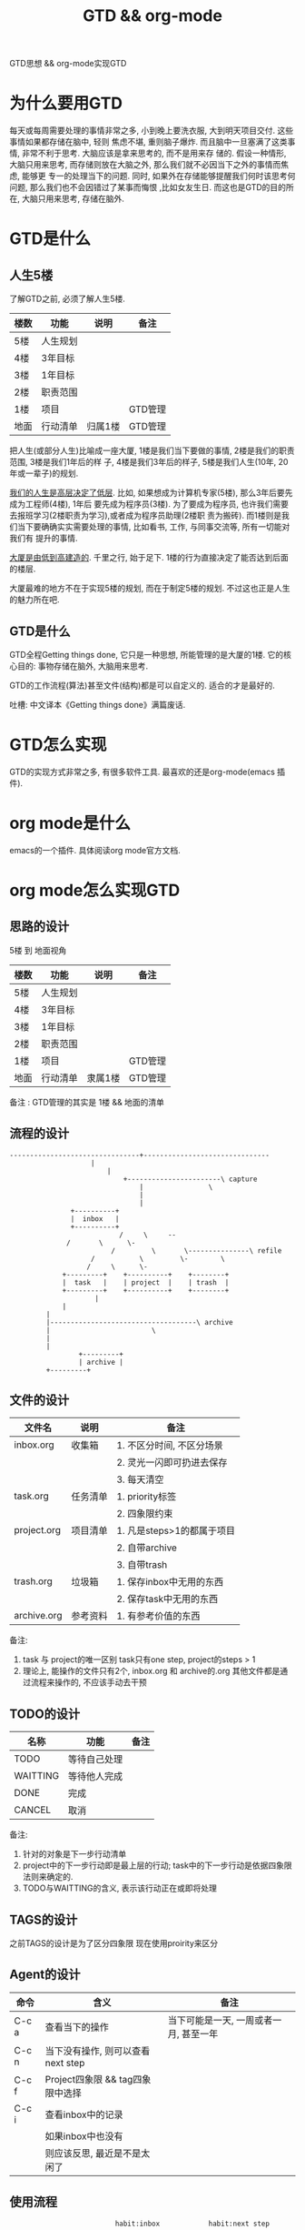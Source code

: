 #+TITLE: GTD && org-mode
#+LAYOUT: post
#+CATEGORIES: gnu
#+TAGS: gnu, emacs, org mode, GTD

GTD思想 && org-mode实现GTD
#+HTML: <!-- more -->
* 为什么要用GTD
  每天或每周需要处理的事情非常之多, 小到晚上要洗衣服, 大到明天项目交付. 这些事情如果都存储在脑中, 轻则
焦虑不堪, 重则脑子爆炸. 而且脑中一旦塞满了这类事情, 非常不利于思考. 大脑应该是拿来思考的, 而不是用来存
储的. 假设一种情形, 大脑只用来思考, 而存储则放在大脑之外, 那么我们就不必因当下之外的事情而焦虑, 能够更
专一的处理当下的问题. 同时, 如果外在存储能够提醒我们何时该思考何问题, 那么我们也不会因错过了某事而悔恨
,比如女友生日. 而这也是GTD的目的所在, 大脑只用来思考, 存储在脑外.
* GTD是什么
** 人生5楼
   了解GTD之前, 必须了解人生5楼.

   | 楼数 | 功能     | 说明    | 备注    |
   |------+----------+---------+---------|
   | 5楼  | 人生规划 |         |         |
   |------+----------+---------+---------|
   | 4楼  | 3年目标  |         |         |
   |------+----------+---------+---------|
   | 3楼  | 1年目标  |         |         |
   |------+----------+---------+---------|
   | 2楼  | 职责范围 |         |         |
   |------+----------+---------+---------|
   | 1楼  | 项目     |         | GTD管理 |
   |------+----------+---------+---------|
   | 地面 | 行动清单 | 归属1楼 | GTD管理 |
   |------+----------+---------+---------|

   把人生(或部分人生)比喻成一座大厦, 1楼是我们当下要做的事情, 2楼是我们的职责范围, 3楼是我们1年后的样
子, 4楼是我们3年后的样子, 5楼是我们人生(10年, 20年或一辈子)的规划.

   _我们的人生是高层决定了低层_. 比如, 如果想成为计算机专家(5楼), 那么3年后要先成为工程师(4楼), 1年后
要先成为程序员(3楼). 为了要成为程序员, 也许我们需要去报班学习(2楼职责为学习),或者成为程序员助理(2楼职
责为搬砖). 而1楼则是我们当下要确确实实需要处理的事情, 比如看书, 工作, 与同事交流等, 所有一切能对我们有
提升的事情.

   _大厦是由低到高建造的_. 千里之行, 始于足下. 1楼的行为直接决定了能否达到后面的楼层.

   大厦最难的地方不在于实现5楼的规划, 而在于制定5楼的规划. 不过这也正是人生的魅力所在吧.
** GTD是什么
   GTD全程Getting things done, 它只是一种思想, 所能管理的是大厦的1楼.
   它的核心目的: 事物存储在脑外, 大脑用来思考.

   GTD的工作流程(算法)甚至文件(结构)都是可以自定义的. 适合的才是最好的.

   吐槽: 中文译本《Getting things done》满篇废话.
* GTD怎么实现
  GTD的实现方式非常之多, 有很多软件工具. 最喜欢的还是org-mode(emacs 插件).
* org mode是什么
  emacs的一个插件. 具体阅读org mode官方文档.
* org mode怎么实现GTD
** 思路的设计
   5楼 到 地面视角
   | 楼数 | 功能     | 说明    | 备注    |
   |------+----------+---------+---------|
   | 5楼  | 人生规划 |         |         |
   |------+----------+---------+---------|
   | 4楼  | 3年目标  |         |         |
   |------+----------+---------+---------|
   | 3楼  | 1年目标  |         |         |
   |------+----------+---------+---------|
   | 2楼  | 职责范围 |         |         |
   |------+----------+---------+---------|
   | 1楼  | 项目     |         | GTD管理 |
   |------+----------+---------+---------|
   | 地面 | 行动清单 | 隶属1楼 | GTD管理 |
   |------+----------+---------+---------|
   备注 : GTD管理的其实是 1楼 && 地面的清单

** 流程的设计
   #+BEGIN_EXAMPLE
   --------------------------------+-------------------------------
			           |
		                   |
	                           +-----------------------\ capture
                                   |			    \
                                   |
                                   |
 			      +----------+
			      |  inbox   |
 			      +----------+
       	       	       	      /	    \	  --
			     /	     \	    \-
       	       	       	    /  	      \	      \---------------\	refile
      		           /	       \         \-	       \
      		          /		\	   \-
      		    +---------+	   +----------+	   +--------+
      		    |  task   |	   | project  |	   | trash  |
      		    +---------+	   +----------+	   +--------+
       	       	       	|
      			|
			|
			|------------------------------------\ archive
			|    				      \
			|
			|
       	       	    +---------+
       	       	    | archive |
		    +---------+
   #+END_EXAMPLE
** 文件的设计
   | 文件名      | 说明     | 备注                       |
   |-------------+----------+----------------------------|
   | inbox.org   | 收集箱   | 1. 不区分时间, 不区分场景  |
   |             |          | 2. 灵光一闪即可扔进去保存  |
   |             |          | 3. 每天清空                |
   |-------------+----------+----------------------------|
   | task.org    | 任务清单 | 1. priority标签          |
   |             |          | 2. 四象限约束              |
   |-------------+----------+----------------------------|
   | project.org | 项目清单 | 1. 凡是steps>1的都属于项目 |
   |             |          | 2. 自带archive             |
   |             |          | 3. 自带trash               |
   |-------------+----------+----------------------------|
   | trash.org   | 垃圾箱   | 1. 保存inbox中无用的东西   |
   |             |          | 2. 保存task中无用的东西    |
   |-------------+----------+----------------------------|
   | archive.org | 参考资料 | 1. 有参考价值的东西        |
   |-------------+----------+----------------------------|
   备注:
   1. task 与 project的唯一区别
      task只有one step,  project的steps > 1
   2. 理论上, 能操作的文件只有2个,  inbox.org 和 archive的.org
      其他文件都是通过流程来操作的, 不应该手动去干预

** TODO的设计
   | 名称     | 功能         | 备注 |
   |----------+--------------+------|
   | TODO     | 等待自己处理 |      |
   |----------+--------------+------|
   | WAITTING | 等待他人完成 |      |
   |----------+--------------+------|
   | DONE     | 完成         |      |
   |----------+--------------+------|
   | CANCEL   | 取消         |      |
   |----------+--------------+------|
   备注:
   1. 针对的对象是下一步行动清单
   2. project中的下一步行动即是最上层的行动;
      task中的下一步行动是依据四象限法则来确定的.
   3. TODO与WAITTING的含义, 表示该行动正在或即将处理

** TAGS的设计
   之前TAGS的设计是为了区分四象限
   现在使用proirity来区分
   
** Agent的设计

   | 命令  | 含义                              | 备注                                   |
   |-------+-----------------------------------+----------------------------------------|
   | C-c a | 查看当下的操作                    | 当下可能是一天, 一周或者一月, 甚至一年 |
   |-------+-----------------------------------+----------------------------------------|
   | C-c n | 当下没有操作, 则可以查看next step |                                        |
   |-------+-----------------------------------+----------------------------------------|
   | C-c f | Project四象限 && tag四象限中选择  |                                        |
   |-------+-----------------------------------+----------------------------------------|
   | C-c i | 查看inbox中的记录                 |                                        |
   |-------+-----------------------------------+----------------------------------------|
   |       | 如果inbox中也没有                 |                                        |
   |       | 则应该反思, 最近是不是太闲了      |                                        |
   |-------+-----------------------------------+----------------------------------------|

** 使用流程
   #+BEGIN_EXAMPLE
       	       	       	     habit:inbox            habit:next step               habit:agenda                   当天
   				 |                          |                           |                          |
				 |                          |                           |                          |
				 v                          v                           v                          v
      随时                  C-c a i界面                C-c a f界面                  C-c a n界面               C-c a a界面
       |                         |                          |                           |                          |
       |                         |                          |                           |                          |
   |   v                         v                          v                           v                          v
   |                        1.add priority(,)
   | 1.Capture +---------+  2.refile        +-------+ 1.addd TODO     +---------+  1.add timestamp   +---------+ 1.Archive +---------+
   +---------> |  inbox  |----------------> |four q |---------------> |next step|------------------->| agenda  |---------->| archive |
   |  (C-c c)  +---------+   (m->a->w)      +-------+   (m->a->t)     +---------+    (C-c C-s|d)     +---------+ (m->a->A) +---------+
   |                                           |                          |          (m->a->s,d)         |
   |                                           |                          |                              |
					       |                          |                              |
       	       	       	       	       	       |                          |                              |
					       v                          v                              v
				   +----+----------------+     +----+-------------------+     +----+-------------------+
				   | ta | 1.proirity     |     | ta | 1.TODO item       |     | ta | 1.TODO item       |
				   | sk | 2.no TODO      |     | sk | 2.no timestamp    |     | sk | 2.timestamp       |
				   |    | 3.no timestamp |     |    |                   |     |    |                   |
				   +----+----------------+     +----+-------------------+     +----+-------------------+
   #+END_EXAMPLE

* org mode的配置
  [[file:emacs_org-mode/init-org-mode.el][详见配置文件]]
